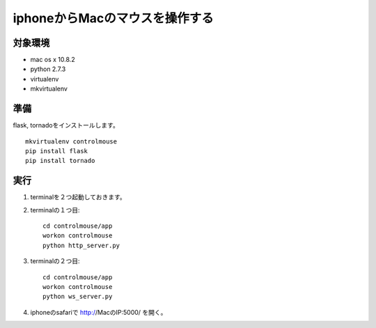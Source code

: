 =================================
iphoneからMacのマウスを操作する
=================================


対象環境
=========
* mac os x 10.8.2
* python 2.7.3
* virtualenv
* mkvirtualenv


準備
==========
flask, tornadoをインストールします。
::

    mkvirtualenv controlmouse
    pip install flask
    pip install tornado


実行
====

1. terminalを２つ起動しておきます。
2. terminalの１つ目::

    cd controlmouse/app
    workon controlmouse
    python http_server.py

3. terminalの２つ目::

    cd controlmouse/app
    workon controlmouse
    python ws_server.py

4. iphoneのsafariで http://MacのIP:5000/ を開く。




